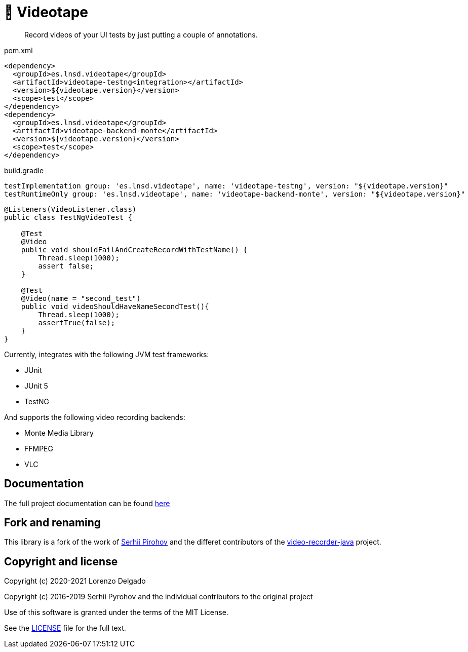 = 📼 Videotape

> Record videos of your UI tests by just putting a couple of annotations.

.pom.xml
[source,xml,subs="attributes,verbatim"]
----
<dependency>
  <groupId>es.lnsd.videotape</groupId>
  <artifactId>videotape-testng<integration></artifactId>
  <version>${videotape.version}</version>
  <scope>test</scope>
</dependency>
<dependency>
  <groupId>es.lnsd.videotape</groupId>
  <artifactId>videotape-backend-monte</artifactId>
  <version>${videotape.version}</version>
  <scope>test</scope>
</dependency>
----

.build.gradle
[source,groovy,subs="attributes,verbatim"]
----
testImplementation group: 'es.lnsd.videotape', name: 'videotape-testng', version: "${videotape.version}"
testRuntimeOnly group: 'es.lnsd.videotape', name: 'videotape-backend-monte', version: "${videotape.version}"
----

[source,java]
----
@Listeners(VideoListener.class)
public class TestNgVideoTest {

    @Test
    @Video
    public void shouldFailAndCreateRecordWithTestName() {
        Thread.sleep(1000);
        assert false;
    }

    @Test
    @Video(name = "second_test")
    public void videoShouldHaveNameSecondTest(){
        Thread.sleep(1000);
        assertTrue(false);
    }
}
----

Currently, integrates with the following JVM test frameworks:

* JUnit
* JUnit 5
* TestNG

And supports the following video recording backends:

* Monte Media Library
* FFMPEG
* VLC

== Documentation

The full project documentation can be found https://videotape.lnsd.es[here]

== Fork and renaming

This library is a fork of the work of link:https://github.com/SergeyPirogov[Serhii Pirohov] and the differet contributors of the link:https://github.com/SergeyPirogov/video-recorder-java[video-recorder-java]
project.

== Copyright and license

Copyright (c) 2020-2021 Lorenzo Delgado

Copyright (c) 2016-2019 Serhii Pyrohov and the individual contributors to the original project

Use of this software is granted under the terms of the MIT License.

See the link:LICENSE[LICENSE] file for the full text.
